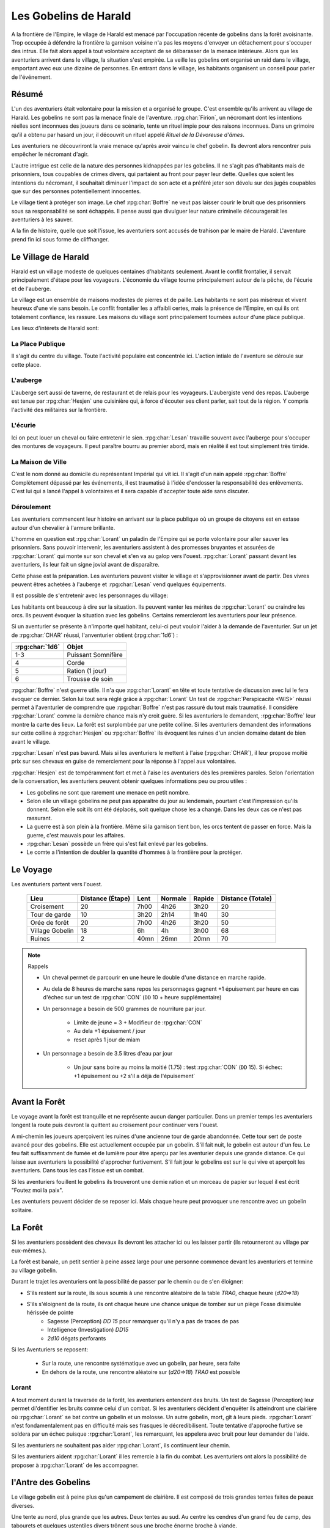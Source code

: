 ######################
Les Gobelins de Harald
######################

.. rpg:ruleset:: Dungeons & Dragons 5
   :noindex:

A la frontière de l'Empire, le vilage de Harald est menacé par l'occupation récente de gobelins dans la forêt avoisinante.
Trop occupée à défendre la frontière la garnison voisine n'a pas les moyens d'envoyer un détachement pour s'occuper des intrus.
Elle fait alors appel à tout volontaire acceptant de se débarasser de la menace intérieure.
Alors que les aventuriers arrivent dans le village, la situation s'est empirée.
La veille les gobelins ont organisé un raid dans le village, emportant avec eux une dizaine de personnes.
En entrant dans le village, les habitants organisent un conseil pour parler de l'événement.

Résumé
======

L'un des aventuriers était volontaire pour la mission et a organisé le groupe.
C'est ensemble qu'ils arrivent au village de Harald.
Les gobelins ne sont pas la menace finale de l'aventure.
:rpg:char:`Firion`, un nécromant dont les intentions réelles sont inconnues des joueurs dans ce scénario, tente un rituel impie pour des raisons inconnues.
Dans un grimoire qu'il a obtenu par hasard un jour, il découvrit un rituel appelé *Rituel de la Dévoreuse d'âmes*.

Les aventuriers ne découvriront la vraie menace qu'après avoir vaincu le chef gobelin.
Ils devront alors rencontrer puis empêcher le nécromant d'agir.

L'autre intrigue est celle de la nature des personnes kidnappées par les gobelins.
Il ne s'agit pas d'habitants mais de prisonniers, tous coupables de crimes divers, qui partaient au front pour payer leur dette.
Quelles que soient les intentions du nécromant, il souhaitait diminuer l'impact de son acte et a préféré jeter son dévolu sur des jugés coupables que sur des personnes potentiellement innocentes.

Le village tient à protéger son image.
Le chef :rpg:char:`Boffre` ne veut pas laisser courir le bruit que des prisonniers sous sa responsabilité se sont échappés.
Il pense aussi que divulguer leur nature criminelle découragerait les aventuriers à les sauver.

A la fin de histoire, quelle que soit l'issue, les aventuriers sont accusés de trahison par le maire de Harald.
L'aventure prend fin ici sous forme de cliffhanger.

Le Village de Harald
====================

Harald est un village modeste de quelques centaines d'habitants seulement.
Avant le conflit frontalier, il servait principalement d'étape pour les voyageurs.
L'économie du village tourne principalement autour de la pêche, de l'écurie et de l'auberge.

Le village est un ensemble de maisons modestes de pierres et de paille.
Les habitants ne sont pas miséreux et vivent heureux d'une vie sans besoin.
Le conflit frontalier les a affaibli certes, mais la présence de l'Empire, en qui ils ont totalement confiance, les rassure.
Les maisons du village sont principalement tournées autour d'une place publique.

Les lieux d'intérets de Harald sont:

La Place Publique
-----------------

Il s'agit du centre du village.
Toute l'activité populaire est concentrée ici.
L'action intiale de l'aventure se déroule sur cette place.

L'auberge
---------

L'auberge sert aussi de taverne, de restaurant et de relais pour les voyageurs.
L'aubergiste vend des repas.
L'auberge est tenue par :rpg:char:`Hesjen` une cuisinière qui, à force d'écouter ses client parler, sait tout de la région.
Y compris l'activité des militaires sur la frontière.

L'écurie
--------

Ici on peut louer un cheval ou faire entretenir le sien.
:rpg:char:`Lesan` travaille souvent avec l'auberge pour s'occuper des montures de voyageurs.
Il peut paraître bourru au premier abord, mais en réalité il est tout simplement très timide.

La Maison de Ville
------------------

C'est le nom donné au domicile du représentant Impérial qui vit ici.
Il s'agit d'un nain appelé :rpg:char:`Boffre`
Complètement dépassé par les événements, il est traumatisé à l'idée d'endosser la responsabilité des enlèvements.
C'est lui qui a lancé l'appel à volontaires et il sera capable d'accepter toute aide sans discuter.

.. rpg:character:: Boffre

   Bah.. un nain

   :con: 5

Déroulement
-----------

Les aventuriers commencent leur histoire en arrivant sur la place publique où un groupe de citoyens est en extase autour d'un chevalier à l'armure brillante.

L'homme en question est :rpg:char:`Lorant` un paladin de l'Empire qui se porte volontaire pour aller sauver les prisonniers.
Sans pouvoir intervenir, les aventuriers assistent à des promesses bruyantes et assurées de :rpg:char:`Lorant` qui monte sur son cheval et s'en va au galop vers l'ouest.
:rpg:char:`Lorant` passant devant les aventuriers, ils leur fait un signe jovial avant de disparaître.

Cette phase est la préparation.
Les aventuriers peuvent visiter le village et s'approvisionner avant de partir.
Des vivres peuvent êtres achetées à l'auberge et :rpg:char:`Lesan` vend quelques équipements.

Il est possible de s'entretenir avec les personnages du village:

Les habitants ont beaucoup à dire sur la situation.
Ils peuvent vanter les mérites de :rpg:char:`Lorant` ou craindre les orcs.
Ils peuvent évoquer la situation avec les gobelins.
Certains remercieront les aventuriers pour leur présence.

Si un aventurier se présente à n'importe quel habitant, celui-ci peut vouloir l'aider à la demande de l'aventurier.
Sur un jet de :rpg:char:`CHAR` réussi, l'anventurier obtient (:rpg:char:`1d6`) :

+-----------------+--------------------+
| :rpg:char:`1d6` |              Objet |
+=================+====================+
|             1-3 | Puissant Somnifère |
+-----------------+--------------------+
|               4 |              Corde |
+-----------------+--------------------+
|               5 |    Ration (1 jour) |
+-----------------+--------------------+
|               6 |    Trousse de soin |
+-----------------+--------------------+

:rpg:char:`Boffre` n'est guerre utile.
Il n'a que :rpg:char:`Lorant` en tête et toute tentative de discussion avec lui le fera évoquer ce dernier.
Selon lui tout sera réglé grâce à :rpg:char:`Lorant`
Un test de :rpg:char:`Perspicacité <WIS>` réussi permet à l'aventurier de comprendre que :rpg:char:`Boffre` n'est pas rassuré du tout mais traumatisé.
Il considère :rpg:char:`Lorant` comme la dernière chance mais n'y croit guère.
Si les aventuriers le demandent, :rpg:char:`Boffre` leur montre la carte des lieux.
La forêt est surplombée par une petite colline.
Si les aventuriers demandent des informations sur cette colline à :rpg:char:`Hesjen` ou :rpg:char:`Boffre` ils évoquent les ruines d'un ancien domaine datant de bien avant le village.

:rpg:char:`Lesan` n'est pas bavard.
Mais si les aventuriers le mettent à l'aise (:rpg:char:`CHAR`), il leur propose moitié prix sur ses chevaux en guise de remerciement pour la réponse à l'appel aux volontaires.

:rpg:char:`Hesjen` est de tempéramment fort et met à l'aise les aventuriers dès les premières paroles.
Selon l'orientation de la conversation, les aventuriers peuvent obtenir quelques informations peu ou prou utiles :

* Les gobelins ne sont que rarement une menace en petit nombre.
* Selon elle un village gobelins ne peut pas apparaître du jour au lendemain, pourtant c'est l'impression qu'ils donnent. Selon elle soit ils ont été déplacés, soit quelque chose les a changé. Dans les deux cas ce n'est pas rassurant.
* La guerre est à son plein à la frontière. Même si la garnison tient bon, les orcs tentent de passer en force. Mais la guerre, c'est mauvais pour les affaires.
* :rpg:char:`Lesan` possède un frère qui s'est fait enlevé par les gobelins.
* Le comte a l'intention de doubler la quantité d'hommes à la frontière pour la protéger.

Le Voyage
=========

Les aventuriers partent vers l'ouest.

 ================= =================== ====== ========= ======== =================== 
             Lieu    Distance (Étape)   Lent   Normale   Rapide   Distance (Totale)  
 ================= =================== ====== ========= ======== =================== 
       Croisement                  20   7h00      4h26     3h20                  20  
    Tour de garde                  10   3h20      2h14     1h40                  30  
    Orée de forêt                  20   7h00      4h26     3h20                  50  
  Village Gobelin                  18     6h        4h     3h00                  68  
           Ruines                   2   40mn      26mn     20mn                  70  
 ================= =================== ====== ========= ======== =================== 

.. note:: Rappels

   * Un cheval permet de parcourir en une heure le double d'une distance en marche rapide. 
   * Au dela de 8 heures de marche sans repos les personnages gagnent +1 épuisement par heure en cas d'échec sur un test de :rpg:char:`CON` (``DD`` 10 + heure supplémentaire)
   * Un personnage a besoin de 500 grammes de nourriture par jour.
   
       * Limite de jeune = 3 + Modifieur de :rpg:char:`CON`
       * Au dela +1 épuisement / jour
       * reset après 1 jour de miam
   
   * Un personnage a besoin de 3.5 litres d'eau par jour
   
       * Un jour sans boire au moins la moitié (1.75) : test :rpg:char:`CON` (``DD`` 15). Si échec: +1 épuisement ou +2 s'il a déjà de l'épuisement`


Avant la Forêt
==============

Le voyage avant la forêt est tranquille et ne représente aucun danger particulier.
Dans un premier temps les aventuriers longent la route puis devront la quittent au croisement pour continuer vers l'ouest.

A mi-chemin les joueurs aperçoivent les ruines d'une ancienne tour de garde abandonnée.
Cette tour sert de poste avancé pour des gobelins.
Elle est actuellement occupée par un gobelin.
S'il fait nuit, le gobelin est autour d'un feu.
Le feu fait suffisamment de fumée et de lumière pour être aperçu par les aventurier depuis une grande distance.
Ce qui laisse aux aventuriers la possibilité d'approcher furtivement.
S'il fait jour le gobelins est sur le qui vive et aperçoit les aventuriers.
Dans tous les cas l'issue est un combat.

Si les aventuriers fouillent le gobelins ils trouveront une demie ration et un morceau de papier sur lequel il est écrit "Foutez moi la paix".

Les aventuriers peuvent décider de se reposer ici.
Mais chaque heure peut provoquer une rencontre avec un gobelin solitaire.

.. rpg:character:: Gobelin

   *Humanoïde (gobelinoïde) de taille P, neutre mauvais*

   :Classe d'armure: 15 (armure de cuir, bouclier)
   :Points de vie: 7 (2d6)
   :Vitesse: 9 m

   ======== ========= ========= ========= ======== ======== 
    FOR      DEX       CON       INT       SAG      CHA     
   ======== ========= ========= ========= ======== ======== 
    8 (-1)   14 (+2)   10 (+0)   10 (+0)   8 (-1)   8 (-1)  
   ======== ========= ========= ========= ======== ======== 

   :Compétences: Discrétion +6
   :Sens: vision dans le noir 18 m, Perception passive 9
   :Langues: commun, gobelin
   :Puissance: 1/4 (50 PX)

   :Fuite agile: Le gobelin peut Se cacher ou Se désengager à chacun de ses tours en utilisant une action bonus.

   .. rubric:: Actions

   :Cimeterre: Attaque au corps à corps avec une arme : +4 au toucher, allonge 1,50 m, une cible. Touché : 5 (1d6 + 2) dégâts tranchants.
   :Arc court: Attaque à distance avec une arme : +4 au toucher, portée 24/96 m, une cible. Touché : 5 (1d6 + 2) dégâts perforants.


La Forêt
========

Si les aventuriers possèdent des chevaux ils devront les attacher ici ou les laisser partir (ils retourneront au village par eux-mêmes.).

La forêt est banale, un petit sentier à peine assez large pour une personne commence devant les aventuriers et termine au village gobelin.

Durant le trajet les aventuriers ont la possibilité de passer par le chemin ou de s'en éloigner:

* S'ils restent sur la route, ils sous soumis à une rencontre aléatoire de la table `TRA0`, chaque heure (`d20=>18`)

* S'ils s'éloignent de la route, ils ont chaque heure une chance unique de tomber sur un piège Fosse disimulée hérissée de pointe
    + Sagesse (Perception) `DD 15` pour remarquer qu'il n'y a pas de traces de pas
    + Intelligence (Investigation) `DD15`
    + `2d10` dégats perforants

Si les Aventuriers se reposent:

    * Sur la route, une rencontre systématique avec un gobelin, par heure, sera faite
    * En dehors de la route, une rencontre aléatoire sur (`d20=>18`) `TRA0` est possible

Lorant
------

A tout moment durant la traversée de la forêt, les aventuriers entendent des bruits.
Un test de Sagesse (Perception) leur permet di'dentifier les bruits comme celui d'un combat.
Si les aventuriers décident d'enquêter ils atteindront une clairière où :rpg:char:`Lorant` se bat contre un gobelin et un molosse.
Un autre gobelin, mort, gît à leurs pieds.
:rpg:char:`Lorant` n'est fondamentalement pas en difficulté mais ses frasques le décredibilisent.
Toute tentative d'approche furtive se soldera par un échec puisque :rpg:char:`Lorant`, les remarquant, les appelera avec bruit pour leur demander de l'aide.

Si les aventuriers ne souhaitent pas aider :rpg:char:`Lorant`, ils continuent leur chemin.

Si les aventuriers aident :rpg:char:`Lorant` il les remercie à la fin du combat.
Les aventuriers ont alors la possibilité de proposer à :rpg:char:`Lorant` de les accompagner.

.. tabs::

   .. group-tab:: Avec Lorant

      :rpg:char:`Lorant` est un Clerc de niveau 3.
      Il sera d'une grande utilité durant les combats.
      Après avoir discuté de l'offre un gobelin arrive en renfort tardif.
      D'un seul coup :rpg:char:`Lorant` se retourne, et mu par un réflexe de peur il tue la créature en un coup.

   .. group-tab:: Sans Lorant

      :rpg:char:`Lorant` est déçu et un malaise se sent dans sa voix.
      Mais il part tout de même vers le village gobelin.
      Les aventuriers ne peuvent malheureusement le suivre puisqu'au même moment, venant de l'autre côté, un gobelin arrive en renfort tardif et les attaque.
      Une fois la rencontre terminée les aventuriers ne voient :rpg:char:`Lorant` nulle part, ce dernier ayant pris bien trop d'avance.


l'Antre des Gobelins
====================

Le village gobelin est à peine plus qu'un campement de clairière.
Il est composé de trois grandes tentes faites de peaux diverses.

Une tente au nord, plus grande que les autres.
Deux tentes au sud.
Au centre les cendres d'un grand feu de camp, des tabourets et quelques ustentiles divers trônent sous une broche énorme broche à viande.

A l'ouest le chemin semble continuer, s'enfonçant dans la forêt

La configuration dépend de la présence ou non de :rpg:char:`Lorant` au sein du groupe.

.. tabs::

   .. group-tab:: Avec Lorant

      Si :rpg:char:`Lorant` fait partie du groupe, les gobelins sont au complet.
      
      Le plus important à retenir est la présence d'un molosse attaché près du chemin à l'ouest.
      Les aventuriers ne pourront rien faire de discret si le chien les aperçoit car il aboiera et alertera les gobelins.
      Les aventuriers peuvent tenter d'endormir le molosse en consommant un sédatif et une portion de ration.
      Un jet de discretion doit être réussi.
      L'effet sera immédiat et le chien sera hors-jeu jusqu'à la fin de l'aventure.
      
      La tente au nord ne contient aucun adversaire.
      Seulement un très grand nombre de cages dans laquelle des petits animaux (chats, renards, ...) sont enfermés.
      Les aventuriers ont la possibilité d'ouvrir ces cages.
      Seulement s'ils le font alors que des gobelins sont encore dans le camp, ils attirent l'attention et toute discretion devient impossible.
      
      La tente au sud-est contient une table et trois chaises.
      Deux gobelins jouent aux dés, le troisième est étalé, cuvant un mauvais alcool.
      Il est presque comateux.
      
      La tente au sud-ouest contient quatre lits.
      Deux sont occupés par des gobelins endormis.
      
      Dans tous les cas, si les gobelins sont alertés d'une manière ou d'une autre, les 4 gobelins les attaquent.
      Le gobelin ivre reste inconscient de la situation.
      
      Une fois le combat terminé, le chef gobelins apparaît, venant le l'ouest.
      Si le molosse est toujours attaché, sa première action sera de le détacher pour attaquer les aventuriers.

   .. group-tab:: Sans Lorant

      A l'ouest au fond du camp se trouve un molosse attaché qui aboie en continu.
      
      Au centre du camp, deux gobelins sont à terre.
      
      La tente au nord est remplie de petites cages, toutes ouvertes.
      Un gobelin mort gît au sol à l'intérieur.
      
      La tente au sud-est contient une table et trois tabourets.
      Un seul gobelin est présent, il ronfle lourdement, ivre mort, affalé sur la table.
      
      Un dernier gobelin gît au sol près du chemin qui mène à l'ouest.
      
      Si les aventuriers ne font pas taire le molosse, le chef gobelin arrivera par l'ouest.
      Il attaquera et sa première action sera de détacher le molosse.

      Si les aventuriers parviennent à taire le chien, le chef gobelin arrive sans se douter de leur présence et, choqué, offrira un avantage de surprise au premier round.

.. rpg:character:: Chef Gobelin

   *Humanoïde (gobelinoïde) de taille P, neutre mauvais*

   :Classe d'armure: 17 (armure de cuir, bouclier)
   :Points de vie: 21 (6d6)
   :Vitesse: 9 m

   ======== ========= ========= ========= ======== ======== 
    FOR      DEX       CON       INT       SAG      CHA     
   ======== ========= ========= ========= ======== ======== 
    10 (+0)  14 (+2)   10 (+0)   10 (+0)   8 (-1)   10 (+0)  
   ======== ========= ========= ========= ======== ======== 

   :Compétences: Discrétion +6
   :Sens: vision dans le noir 18 m, Perception passive 9
   :Langues: commun, gobelin
   :Puissance: 1 (200 PX)

   :Fuite agile: Le gobelin peut Se cacher ou Se désengager à chacun de ses tours en utilisant une action bonus.

   .. rubric:: Actions

   :Attaques multiples: Le gobelin effectuve deux attaques avec le cimeterre. La deuxième attaque a un désavantage.
   :Cimeterre: Attaque au corps à corps avec une arme : +4 au toucher, allonge 1,50 m, une cible. Touché : 5 (1d6 + 2) dégâts tranchants.
   :Javeline: Attaque au corps à corps ou à distance avec une arme : +2 au toucher, allonge 1,50m ou portée 9/36m, une cible. Touché : 3 (1d6) dégâts perforants.

   .. rubric:: Réactions

   :Attaque redirigée: Lorsqu'une créature, que le gobelin peut voir, le cible avec une attaque, le gobelin choisir un autre gobelin situé à 1.50 mètre ou moins de lui. Les deux gobelins échangent leur place et le gobelin choisi devient la nouvelle cible de l'attaque.


.. rpg:character:: Molosse

   *Bête de taille M, sans alignement*

   :Classe d'armure: 12 
   :Points de vie: 5 (1d6 + 1)
   :Vitesse: 12 m

   ======== ========= ========= ========= ======== ======== 
    FOR      DEX       CON       INT       SAG      CHA     
   ======== ========= ========= ========= ======== ======== 
    13 (+1)  14 (+2)   12 (+1)   3 (-4)    12 (+1)  7 (-2)  
   ======== ========= ========= ========= ======== ======== 

   :Compétences: Perception +3
   :Sens: Perception passive 13
   :Puissance: 1/6 (25 PX)

   :Odorat et ouïe aiguisées: Le molosse a un avantage aux jets de Sagesse (Perception) basés sur l'odorat et l'ouïe.

   .. rubric:: Actions

   :Morsure: *Attaque au corps à corps avec une arme*: +3 au toucher, allonge 1.50m, une cible.
             Touché: 4 (1d6 +1) dégâts perforants.
             Si la cible est une créature, elle doit réussir un jet de sauvegarde de Force DD 11 pour ne pas tomber à terre.


Dans les deux cas, une fois le chef gobelin vaincu, il demande la pitié aux aventuriers en échange d'informations.
Si les aventuriers le laissent parler, ils apprennent que les gobelins sont esclaves d'un certain :rpg:char:`Firion` qui les manipule. :rpg:char:`Firion` a posé une malédiction sur une relique chère à la culture gobeline et elle sera détruite s'ils ne l'obéissent pas.
Si les aventuriers en demandent plus, le gobelin peut leur donner les informations suivantes:
- :rpg:char:`Firion` a forcé les gobelins à kidnapper les humains
- Le nécromant se terre dans l'ancienne "prison humaine"
- Il fait quelque chose avec les âmes des humains
Si les aventuriers laissent le gobelin partir, il s'enfuit et disparaît dans la forêt.

L'Entrée du Donjon
==================

Au bout de vingt minutes de marche sans aucune rencontre quelque, les arbres s'éclaircicent pour laisser place à une petite colline surmontées de ruines.

Le chemin s'efface devant une porte de bois camouflée par la verdure au pied de la colline.

.. tabs::

   .. group-tab:: Avec Lorant

      La porte est fermée et barrée de l'intérieur.
      S'ils frappent à la porte une voix fluette et éraillée leur demande le mot de passe. (Le mot de passe étant "Foutez moi la paix").
      La créature gardant la porte est un gobelin.
      S'il leur ouvre les aventuriers ont la possibilité de l'attaquer par surprise.

      Si les aventuriers décident de forcer la porte (DD15), le gobelin derrière recevras le choc directement et sera définitivement assomé.

   .. group-tab:: Sans  Lorant

      La porte de bois a été dégondée avec violence et le gobelin git au sol, assomé.

Le Donjon
=========

Se reporter à la carte pour la description du terrain.

Le donjon est une ancienne prison de sous-sol en ruines.
Certains endroit sont bloqués par des éboulis.

Points d'intérêts:

.. rubric:: 1

Une table et un tabouret en bois solides. La table est marquée par le temps et les coups de couteau. 

.. tabs::

   .. group-tab:: Avec Lorant

      Sur la table une assiette de bois contient ce qui ressemble à de la viande mijotée. 
      Une dague est plantée dans le plus gros morceau.
      La viande peut être consommée. Malgré un goût très fort elle ne semble pas immonde. La consommation n'apporte aucun avantage ou inconvénient.

      Si les aventuriers décident de forcer la porte (DD15), le gobelin derrière recevras le choc directement et sera définitivement assomé.

   .. group-tab:: Sans  Lorant

      Sur la table une assiette de sale, mais vidée récemment, repose à côté d'une dague.

.. rubric:: 2, 3, 7

Un aventurier mort.
Il n'y a plus rien à récupérer.

.. rubric:: 4

Rencontre:

.. tabs::

   .. group-tab:: Avec Lorant

      Trois créatures humanoïdes attendent le groupe, près à en découdre.
      Il s'agit de zombies.
      Ils portent des vêtements divers et ne semblent donc pas faire partie du même groupe de leur vivant.
      Première action de rencontre par :rpg:char:`Lorant` : fonce sur le groupe et projette un des morts-vivants vers le fond de la salle pour l'isoler.
      Ils se placent en **10**.

      Pendant le combat, :rpg:char:`Lorant` frappe contre un mur, provoquant un écroulement du plafond en 10, le laissant seul avec son zombie.
      À partir de là :rpg:char:`Lorant` ne fait plus partie du groupe.

   .. group-tab:: Avec Lorant

      Deux zombies tournent le dos au groupe, regardant :rpg:char:`Lorant` se battre en **10** avec un troisième. Soudain :rpg:char:`Lorant` frappe contre un mur et provoque un écroulement du plafond, l'isolant du reste de la pièce.
      La rencontre avec les deux zombies peut commencer.
      La surprise est possible.

.. rubric:: 5

Les prisonniers sont là.
Trois cages sont vides.

Les aventuriers peuvent discuter avec les prisonniers et apprennent ceci :

* Les gobelins sont menés par un sorcier Elfe appelé :rpg:char:`Firion`
* Ils n'ont aucune idée pour les zombies mais l'un d'eux ressemblait dur comme fer à une personne qui avait tenté auparavant de les sauver.
* Le sorcier pratique de la nécromancie
* Il y a une vingtaine de minutes, :rpg:char:`Firion` a pris trois personnes avec lui sans expliquer pourquoi.
* Les gobelins sont mauvais mais pas cruels.

.. rubric:: 6

Un cadavre est attaché par la cheville et une chaine reliée au fond du mur de la cellule.
Si les aventuriers s'approchent, le cadavre attrape le pied du plus proche et tente de le renverser (Sauvegarde Dex 10).
Un autre sort de l'ombre et s'apprête à attaquer à son tour.

Au début de cette rencontre le premier zombie et potentiellement un aventurier sont à terre.

.. rubric:: 8

Un passage est caché sous le lit.
Il mène à l'ancienne salle des pièces à conviction, les objets confisqués aux anciens prisonniers.
La pièce contient des étagères presque toutes vides.
En fouillant les caisses et les lieux, les aventuriers peuvent quand même trouver :

* Un bâton de branches noueuses qui, après identification, ne s'avère n'être rien de particulier.
* Une flasque vide
* Une flasque de verre contenant un liquide inconnu. La flasque est fermement scellé. Si cassée le contact de l'air et du liquide provoque une lumière aveuglante qui incapacite toute personne dans un rayon de dix mètre jusqu'à la fin du round sauf si la personne a protégé ses yeux, ou regardait dans la direction opposée à la fiole.
* Une épée de fer
* Une vieille cape miteuse mais encore utilisable.

.. rubric:: 9

La porte est bloquée par des débris et un bois gonflé.
Pour l'ouvrir il faudra la forcer Force DD 20.

.. rubric:: 10

Le troisième gobelin mort gît au sol.

.. rubric:: 11

La porte est défoncée.

.. rubric:: 12

Voir partie suivante.

.. rubric:: 13

Un chat noir au pinceau blanc apparait devant les aventuriers.
Pris de peur il s'enfuit dans la cellule en **8**.

Le Combat Final
===============

Les aventuriers arrivent sur une grande pièce (12/15m) remplie d'une lumière mais ils ne parviennent pas à identifier la source.
Au fond de la pièce, face à la porte, le chat est acculé au mur, terrifié.

.. rubric:: 1

:rpg:char:`Lorant` est étalé contre le mur, inconscient.

.. rubric:: 2

Trois prisonnier sont ligotés à des chaises ils sont inconsients et gémissent dans leur sommeil.
Un tunnel de lumière à l'air "vivant" semble partir de leur corps pour se diriger vers le nécromancient.
Sous chaque chaise un symbole composé de formes concentriques s'illumine.

.. rubric:: 3

Devant :rpg:char:`Firion` se trouve un petit autel d'obsidienne, sur lequel est posée une petite boite en bois.
La boite est fermée et est ornée de runes inconnues.
Un trait de lumière part du corps de :rpg:char:`Firion` et le relie à la boite.

.. rubric:: 4

:rpg:char:`Firion` est debout devant la scène, il semble en transe mais pas innofensif.

Un jet d'arcane réussi DD 20 permettra aux aventuriers de comprendre que :rpg:char:`Firion` est un nécromancien et qu'il aspire les âmes des prisonniers.
L'âme de :rpg:char:`Firion` est en train de voyager vers la boite tandis que les âmes des prisonniers sont utilisés comme carburant pour que :rpg:char:`Firion` ne perde pas d'énergie jusqu'à la fin du rituel.

Un jet de Perspicacité DD 15 réussi permet de comprendre que le phylactère doit être détruit.

Après avoir vu les symboles, un jet de Perspicacité DD 15 permet de supposer que les prisonniers sont utiles à :rpg:char:`Firion` tant qu'ils sont dessus.

Rencontre
---------

Toute tentative furtive ratée d'approcher un prisonnier provoquera un sort lancé en réaction par Firion qui projettera le personnage visé contre un mur.
Lui faisait subir 1d6 de dégats contondant par 3m de distance projettée.

Tant qu'un prisonnier est encore vivant au dessus d'un symbole l'action suivante a lieu pour eux: En guise de réaction à une attaque sur la boite, le rayon d'un prisonnier se dirige sur l'assaillant et le projette 1.5m plus loin, lui provoquant 1d6 dégats et quelques brûlures.
Cette action tue instantanément le prisonnier, ce qui se remarque par un hurlement de frayeur de la part du prisonnier qui ouvre les yeux.
Puis sa peau se met spontanement à brûler, réduisant le pauvre hommes en cendres.

Toute tentative d'attaquer directement :rpg:char:`Firion` est impossible.
Elle se solvera par une onde de choc projettant tous les joueurs contre le mur, leur faisant subir 1d6 dégats contondant par 3m de distance projettée.

.. rubric:: Mort de Firion

La boite se détruit sans aucun effort dès lors que tous les prisonniers sont éloignés de leurs glyphes.

A ce moment là, :rpg:char:`Firion` hurle de rage et maudit les aventuriers avant de s'éffondrer.
Avant de toucher le sol, une explosion de lumière jailli de son corps, aveuglant tout le monde.
Les aventuriers ont à peine le temps d'ouvrir les yeux pour remarquer le chat s'enfuir définitivement par la porte de la pièce.
Tout est calme, :rpg:char:`Firion` est mort corps et âme.

Si les aventuriers fouillent la boite ils trouvent une gemme : une pierre rouge semblable à un rubis poli serti dans un métal noir.
Le pendentif est légèrement chaud au toucher et émet une très légère lueur rouge.

Clôture
=======

Quelle que soit la méthode utilisée les aventuriers sortent des ruines.
A leur retour, ils sont accueillis par une garnison, accompagnés de **Boffre**.
Le chef de la garnison les accuse de trahison envers l'Empire pour avoir kidnappé les habitants pour obtenir la récompense.
Avant que les aventuriers ne puissent faire quelque chose ils sont mis aux arrêts.
Fin de l'aventure.

Expérience gagnée:
- 800 xp à se partager
- 25xp par joueur par prisonnier vivant après le rituel.

